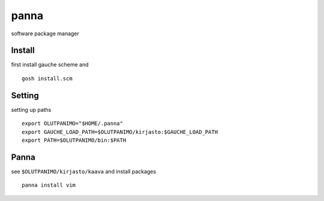 
panna
=====

software package manager

Install
-------

first install gauche scheme
and
::

    gosh install.scm

Setting
-------

setting up paths
::

    export OLUTPANIMO="$HOME/.panna"
    export GAUCHE_LOAD_PATH=$OLUTPANIMO/kirjasto:$GAUCHE_LOAD_PATH
    export PATH=$OLUTPANIMO/bin:$PATH

Panna
-----

see ``$OLUTPANIMO/kirjasto/kaava`` and
install packages
::

    panna install vim








